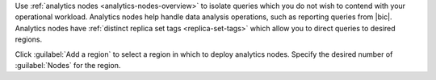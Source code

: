 Use :ref:`analytics nodes <analytics-nodes-overview>` to isolate
queries which you do not wish to contend with your operational
workload. Analytics nodes help handle data analysis operations, such as
reporting queries from |bic|. Analytics nodes have
:ref:`distinct replica set tags <replica-set-tags>` which allow you
to direct queries to desired regions.

Click :guilabel:`Add a region` to select a region in which to
deploy analytics nodes. Specify the desired number of
:guilabel:`Nodes` for the region.
